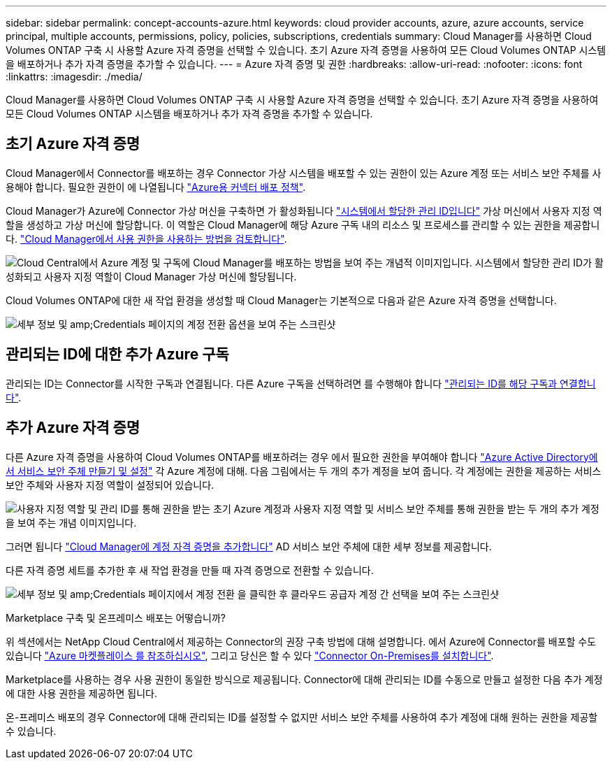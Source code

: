 ---
sidebar: sidebar 
permalink: concept-accounts-azure.html 
keywords: cloud provider accounts, azure, azure accounts, service principal, multiple accounts, permissions, policy, policies, subscriptions, credentials 
summary: Cloud Manager를 사용하면 Cloud Volumes ONTAP 구축 시 사용할 Azure 자격 증명을 선택할 수 있습니다. 초기 Azure 자격 증명을 사용하여 모든 Cloud Volumes ONTAP 시스템을 배포하거나 추가 자격 증명을 추가할 수 있습니다. 
---
= Azure 자격 증명 및 권한
:hardbreaks:
:allow-uri-read: 
:nofooter: 
:icons: font
:linkattrs: 
:imagesdir: ./media/


[role="lead"]
Cloud Manager를 사용하면 Cloud Volumes ONTAP 구축 시 사용할 Azure 자격 증명을 선택할 수 있습니다. 초기 Azure 자격 증명을 사용하여 모든 Cloud Volumes ONTAP 시스템을 배포하거나 추가 자격 증명을 추가할 수 있습니다.



== 초기 Azure 자격 증명

Cloud Manager에서 Connector를 배포하는 경우 Connector 가상 시스템을 배포할 수 있는 권한이 있는 Azure 계정 또는 서비스 보안 주체를 사용해야 합니다. 필요한 권한이 에 나열됩니다 link:task-creating-connectors-azure.html["Azure용 커넥터 배포 정책"].

Cloud Manager가 Azure에 Connector 가상 머신을 구축하면 가 활성화됩니다 https://docs.microsoft.com/en-us/azure/active-directory/managed-identities-azure-resources/overview["시스템에서 할당한 관리 ID입니다"^] 가상 머신에서 사용자 지정 역할을 생성하고 가상 머신에 할당합니다. 이 역할은 Cloud Manager에 해당 Azure 구독 내의 리소스 및 프로세스를 관리할 수 있는 권한을 제공합니다. link:reference-permissions-azure.html["Cloud Manager에서 사용 권한을 사용하는 방법을 검토합니다"].

image:diagram_permissions_initial_azure.png["Cloud Central에서 Azure 계정 및 구독에 Cloud Manager를 배포하는 방법을 보여 주는 개념적 이미지입니다. 시스템에서 할당한 관리 ID가 활성화되고 사용자 지정 역할이 Cloud Manager 가상 머신에 할당됩니다."]

Cloud Volumes ONTAP에 대한 새 작업 환경을 생성할 때 Cloud Manager는 기본적으로 다음과 같은 Azure 자격 증명을 선택합니다.

image:screenshot_accounts_select_azure.gif["세부 정보 및 amp;Credentials 페이지의 계정 전환 옵션을 보여 주는 스크린샷"]



== 관리되는 ID에 대한 추가 Azure 구독

관리되는 ID는 Connector를 시작한 구독과 연결됩니다. 다른 Azure 구독을 선택하려면 를 수행해야 합니다 link:task-adding-azure-accounts.html#associating-additional-azure-subscriptions-with-a-managed-identity["관리되는 ID를 해당 구독과 연결합니다"].



== 추가 Azure 자격 증명

다른 Azure 자격 증명을 사용하여 Cloud Volumes ONTAP를 배포하려는 경우 에서 필요한 권한을 부여해야 합니다 link:task-adding-azure-accounts.html["Azure Active Directory에서 서비스 보안 주체 만들기 및 설정"] 각 Azure 계정에 대해. 다음 그림에서는 두 개의 추가 계정을 보여 줍니다. 각 계정에는 권한을 제공하는 서비스 보안 주체와 사용자 지정 역할이 설정되어 있습니다.

image:diagram_permissions_multiple_azure.png["사용자 지정 역할 및 관리 ID를 통해 권한을 받는 초기 Azure 계정과 사용자 지정 역할 및 서비스 보안 주체를 통해 권한을 받는 두 개의 추가 계정을 보여 주는 개념 이미지입니다."]

그러면 됩니다 link:task-adding-azure-accounts.html#adding-azure-accounts-to-cloud-manager["Cloud Manager에 계정 자격 증명을 추가합니다"] AD 서비스 보안 주체에 대한 세부 정보를 제공합니다.

다른 자격 증명 세트를 추가한 후 새 작업 환경을 만들 때 자격 증명으로 전환할 수 있습니다.

image:screenshot_accounts_switch_azure.gif["세부 정보 및 amp;Credentials 페이지에서 계정 전환 을 클릭한 후 클라우드 공급자 계정 간 선택을 보여 주는 스크린샷"]

.Marketplace 구축 및 온프레미스 배포는 어떻습니까?
****
위 섹션에서는 NetApp Cloud Central에서 제공하는 Connector의 권장 구축 방법에 대해 설명합니다. 에서 Azure에 Connector를 배포할 수도 있습니다 link:task-launching-azure-mktp.html["Azure 마켓플레이스 를 참조하십시오"], 그리고 당신은 할 수 있다 link:task-installing-linux.html["Connector On-Premises를 설치합니다"].

Marketplace를 사용하는 경우 사용 권한이 동일한 방식으로 제공됩니다. Connector에 대해 관리되는 ID를 수동으로 만들고 설정한 다음 추가 계정에 대한 사용 권한을 제공하면 됩니다.

온-프레미스 배포의 경우 Connector에 대해 관리되는 ID를 설정할 수 없지만 서비스 보안 주체를 사용하여 추가 계정에 대해 원하는 권한을 제공할 수 있습니다.

****